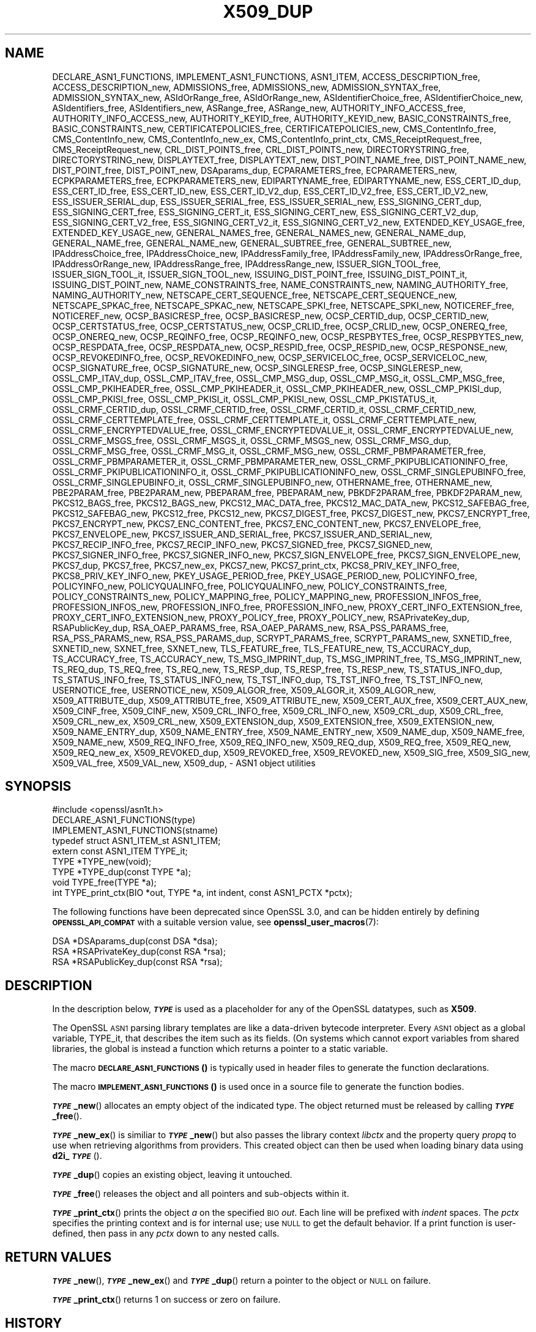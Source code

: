 .\" Automatically generated by Pod::Man 4.14 (Pod::Simple 3.42)
.\"
.\" Standard preamble:
.\" ========================================================================
.de Sp \" Vertical space (when we can't use .PP)
.if t .sp .5v
.if n .sp
..
.de Vb \" Begin verbatim text
.ft CW
.nf
.ne \\$1
..
.de Ve \" End verbatim text
.ft R
.fi
..
.\" Set up some character translations and predefined strings.  \*(-- will
.\" give an unbreakable dash, \*(PI will give pi, \*(L" will give a left
.\" double quote, and \*(R" will give a right double quote.  \*(C+ will
.\" give a nicer C++.  Capital omega is used to do unbreakable dashes and
.\" therefore won't be available.  \*(C` and \*(C' expand to `' in nroff,
.\" nothing in troff, for use with C<>.
.tr \(*W-
.ds C+ C\v'-.1v'\h'-1p'\s-2+\h'-1p'+\s0\v'.1v'\h'-1p'
.ie n \{\
.    ds -- \(*W-
.    ds PI pi
.    if (\n(.H=4u)&(1m=24u) .ds -- \(*W\h'-12u'\(*W\h'-12u'-\" diablo 10 pitch
.    if (\n(.H=4u)&(1m=20u) .ds -- \(*W\h'-12u'\(*W\h'-8u'-\"  diablo 12 pitch
.    ds L" ""
.    ds R" ""
.    ds C` ""
.    ds C' ""
'br\}
.el\{\
.    ds -- \|\(em\|
.    ds PI \(*p
.    ds L" ``
.    ds R" ''
.    ds C`
.    ds C'
'br\}
.\"
.\" Escape single quotes in literal strings from groff's Unicode transform.
.ie \n(.g .ds Aq \(aq
.el       .ds Aq '
.\"
.\" If the F register is >0, we'll generate index entries on stderr for
.\" titles (.TH), headers (.SH), subsections (.SS), items (.Ip), and index
.\" entries marked with X<> in POD.  Of course, you'll have to process the
.\" output yourself in some meaningful fashion.
.\"
.\" Avoid warning from groff about undefined register 'F'.
.de IX
..
.nr rF 0
.if \n(.g .if rF .nr rF 1
.if (\n(rF:(\n(.g==0)) \{\
.    if \nF \{\
.        de IX
.        tm Index:\\$1\t\\n%\t"\\$2"
..
.        if !\nF==2 \{\
.            nr % 0
.            nr F 2
.        \}
.    \}
.\}
.rr rF
.\"
.\" Accent mark definitions (@(#)ms.acc 1.5 88/02/08 SMI; from UCB 4.2).
.\" Fear.  Run.  Save yourself.  No user-serviceable parts.
.    \" fudge factors for nroff and troff
.if n \{\
.    ds #H 0
.    ds #V .8m
.    ds #F .3m
.    ds #[ \f1
.    ds #] \fP
.\}
.if t \{\
.    ds #H ((1u-(\\\\n(.fu%2u))*.13m)
.    ds #V .6m
.    ds #F 0
.    ds #[ \&
.    ds #] \&
.\}
.    \" simple accents for nroff and troff
.if n \{\
.    ds ' \&
.    ds ` \&
.    ds ^ \&
.    ds , \&
.    ds ~ ~
.    ds /
.\}
.if t \{\
.    ds ' \\k:\h'-(\\n(.wu*8/10-\*(#H)'\'\h"|\\n:u"
.    ds ` \\k:\h'-(\\n(.wu*8/10-\*(#H)'\`\h'|\\n:u'
.    ds ^ \\k:\h'-(\\n(.wu*10/11-\*(#H)'^\h'|\\n:u'
.    ds , \\k:\h'-(\\n(.wu*8/10)',\h'|\\n:u'
.    ds ~ \\k:\h'-(\\n(.wu-\*(#H-.1m)'~\h'|\\n:u'
.    ds / \\k:\h'-(\\n(.wu*8/10-\*(#H)'\z\(sl\h'|\\n:u'
.\}
.    \" troff and (daisy-wheel) nroff accents
.ds : \\k:\h'-(\\n(.wu*8/10-\*(#H+.1m+\*(#F)'\v'-\*(#V'\z.\h'.2m+\*(#F'.\h'|\\n:u'\v'\*(#V'
.ds 8 \h'\*(#H'\(*b\h'-\*(#H'
.ds o \\k:\h'-(\\n(.wu+\w'\(de'u-\*(#H)/2u'\v'-.3n'\*(#[\z\(de\v'.3n'\h'|\\n:u'\*(#]
.ds d- \h'\*(#H'\(pd\h'-\w'~'u'\v'-.25m'\f2\(hy\fP\v'.25m'\h'-\*(#H'
.ds D- D\\k:\h'-\w'D'u'\v'-.11m'\z\(hy\v'.11m'\h'|\\n:u'
.ds th \*(#[\v'.3m'\s+1I\s-1\v'-.3m'\h'-(\w'I'u*2/3)'\s-1o\s+1\*(#]
.ds Th \*(#[\s+2I\s-2\h'-\w'I'u*3/5'\v'-.3m'o\v'.3m'\*(#]
.ds ae a\h'-(\w'a'u*4/10)'e
.ds Ae A\h'-(\w'A'u*4/10)'E
.    \" corrections for vroff
.if v .ds ~ \\k:\h'-(\\n(.wu*9/10-\*(#H)'\s-2\u~\d\s+2\h'|\\n:u'
.if v .ds ^ \\k:\h'-(\\n(.wu*10/11-\*(#H)'\v'-.4m'^\v'.4m'\h'|\\n:u'
.    \" for low resolution devices (crt and lpr)
.if \n(.H>23 .if \n(.V>19 \
\{\
.    ds : e
.    ds 8 ss
.    ds o a
.    ds d- d\h'-1'\(ga
.    ds D- D\h'-1'\(hy
.    ds th \o'bp'
.    ds Th \o'LP'
.    ds ae ae
.    ds Ae AE
.\}
.rm #[ #] #H #V #F C
.\" ========================================================================
.\"
.IX Title "X509_DUP 3ossl"
.TH X509_DUP 3ossl "2025-09-17" "3.0.2" "OpenSSL"
.\" For nroff, turn off justification.  Always turn off hyphenation; it makes
.\" way too many mistakes in technical documents.
.if n .ad l
.nh
.SH "NAME"
DECLARE_ASN1_FUNCTIONS,
IMPLEMENT_ASN1_FUNCTIONS,
ASN1_ITEM,
ACCESS_DESCRIPTION_free,
ACCESS_DESCRIPTION_new,
ADMISSIONS_free,
ADMISSIONS_new,
ADMISSION_SYNTAX_free,
ADMISSION_SYNTAX_new,
ASIdOrRange_free,
ASIdOrRange_new,
ASIdentifierChoice_free,
ASIdentifierChoice_new,
ASIdentifiers_free,
ASIdentifiers_new,
ASRange_free,
ASRange_new,
AUTHORITY_INFO_ACCESS_free,
AUTHORITY_INFO_ACCESS_new,
AUTHORITY_KEYID_free,
AUTHORITY_KEYID_new,
BASIC_CONSTRAINTS_free,
BASIC_CONSTRAINTS_new,
CERTIFICATEPOLICIES_free,
CERTIFICATEPOLICIES_new,
CMS_ContentInfo_free,
CMS_ContentInfo_new,
CMS_ContentInfo_new_ex,
CMS_ContentInfo_print_ctx,
CMS_ReceiptRequest_free,
CMS_ReceiptRequest_new,
CRL_DIST_POINTS_free,
CRL_DIST_POINTS_new,
DIRECTORYSTRING_free,
DIRECTORYSTRING_new,
DISPLAYTEXT_free,
DISPLAYTEXT_new,
DIST_POINT_NAME_free,
DIST_POINT_NAME_new,
DIST_POINT_free,
DIST_POINT_new,
DSAparams_dup,
ECPARAMETERS_free,
ECPARAMETERS_new,
ECPKPARAMETERS_free,
ECPKPARAMETERS_new,
EDIPARTYNAME_free,
EDIPARTYNAME_new,
ESS_CERT_ID_dup,
ESS_CERT_ID_free,
ESS_CERT_ID_new,
ESS_CERT_ID_V2_dup,
ESS_CERT_ID_V2_free,
ESS_CERT_ID_V2_new,
ESS_ISSUER_SERIAL_dup,
ESS_ISSUER_SERIAL_free,
ESS_ISSUER_SERIAL_new,
ESS_SIGNING_CERT_dup,
ESS_SIGNING_CERT_free,
ESS_SIGNING_CERT_it,
ESS_SIGNING_CERT_new,
ESS_SIGNING_CERT_V2_dup,
ESS_SIGNING_CERT_V2_free,
ESS_SIGNING_CERT_V2_it,
ESS_SIGNING_CERT_V2_new,
EXTENDED_KEY_USAGE_free,
EXTENDED_KEY_USAGE_new,
GENERAL_NAMES_free,
GENERAL_NAMES_new,
GENERAL_NAME_dup,
GENERAL_NAME_free,
GENERAL_NAME_new,
GENERAL_SUBTREE_free,
GENERAL_SUBTREE_new,
IPAddressChoice_free,
IPAddressChoice_new,
IPAddressFamily_free,
IPAddressFamily_new,
IPAddressOrRange_free,
IPAddressOrRange_new,
IPAddressRange_free,
IPAddressRange_new,
ISSUER_SIGN_TOOL_free,
ISSUER_SIGN_TOOL_it,
ISSUER_SIGN_TOOL_new,
ISSUING_DIST_POINT_free,
ISSUING_DIST_POINT_it,
ISSUING_DIST_POINT_new,
NAME_CONSTRAINTS_free,
NAME_CONSTRAINTS_new,
NAMING_AUTHORITY_free,
NAMING_AUTHORITY_new,
NETSCAPE_CERT_SEQUENCE_free,
NETSCAPE_CERT_SEQUENCE_new,
NETSCAPE_SPKAC_free,
NETSCAPE_SPKAC_new,
NETSCAPE_SPKI_free,
NETSCAPE_SPKI_new,
NOTICEREF_free,
NOTICEREF_new,
OCSP_BASICRESP_free,
OCSP_BASICRESP_new,
OCSP_CERTID_dup,
OCSP_CERTID_new,
OCSP_CERTSTATUS_free,
OCSP_CERTSTATUS_new,
OCSP_CRLID_free,
OCSP_CRLID_new,
OCSP_ONEREQ_free,
OCSP_ONEREQ_new,
OCSP_REQINFO_free,
OCSP_REQINFO_new,
OCSP_RESPBYTES_free,
OCSP_RESPBYTES_new,
OCSP_RESPDATA_free,
OCSP_RESPDATA_new,
OCSP_RESPID_free,
OCSP_RESPID_new,
OCSP_RESPONSE_new,
OCSP_REVOKEDINFO_free,
OCSP_REVOKEDINFO_new,
OCSP_SERVICELOC_free,
OCSP_SERVICELOC_new,
OCSP_SIGNATURE_free,
OCSP_SIGNATURE_new,
OCSP_SINGLERESP_free,
OCSP_SINGLERESP_new,
OSSL_CMP_ITAV_dup,
OSSL_CMP_ITAV_free,
OSSL_CMP_MSG_dup,
OSSL_CMP_MSG_it,
OSSL_CMP_MSG_free,
OSSL_CMP_PKIHEADER_free,
OSSL_CMP_PKIHEADER_it,
OSSL_CMP_PKIHEADER_new,
OSSL_CMP_PKISI_dup,
OSSL_CMP_PKISI_free,
OSSL_CMP_PKISI_it,
OSSL_CMP_PKISI_new,
OSSL_CMP_PKISTATUS_it,
OSSL_CRMF_CERTID_dup,
OSSL_CRMF_CERTID_free,
OSSL_CRMF_CERTID_it,
OSSL_CRMF_CERTID_new,
OSSL_CRMF_CERTTEMPLATE_free,
OSSL_CRMF_CERTTEMPLATE_it,
OSSL_CRMF_CERTTEMPLATE_new,
OSSL_CRMF_ENCRYPTEDVALUE_free,
OSSL_CRMF_ENCRYPTEDVALUE_it,
OSSL_CRMF_ENCRYPTEDVALUE_new,
OSSL_CRMF_MSGS_free,
OSSL_CRMF_MSGS_it,
OSSL_CRMF_MSGS_new,
OSSL_CRMF_MSG_dup,
OSSL_CRMF_MSG_free,
OSSL_CRMF_MSG_it,
OSSL_CRMF_MSG_new,
OSSL_CRMF_PBMPARAMETER_free,
OSSL_CRMF_PBMPARAMETER_it,
OSSL_CRMF_PBMPARAMETER_new,
OSSL_CRMF_PKIPUBLICATIONINFO_free,
OSSL_CRMF_PKIPUBLICATIONINFO_it,
OSSL_CRMF_PKIPUBLICATIONINFO_new,
OSSL_CRMF_SINGLEPUBINFO_free,
OSSL_CRMF_SINGLEPUBINFO_it,
OSSL_CRMF_SINGLEPUBINFO_new,
OTHERNAME_free,
OTHERNAME_new,
PBE2PARAM_free,
PBE2PARAM_new,
PBEPARAM_free,
PBEPARAM_new,
PBKDF2PARAM_free,
PBKDF2PARAM_new,
PKCS12_BAGS_free,
PKCS12_BAGS_new,
PKCS12_MAC_DATA_free,
PKCS12_MAC_DATA_new,
PKCS12_SAFEBAG_free,
PKCS12_SAFEBAG_new,
PKCS12_free,
PKCS12_new,
PKCS7_DIGEST_free,
PKCS7_DIGEST_new,
PKCS7_ENCRYPT_free,
PKCS7_ENCRYPT_new,
PKCS7_ENC_CONTENT_free,
PKCS7_ENC_CONTENT_new,
PKCS7_ENVELOPE_free,
PKCS7_ENVELOPE_new,
PKCS7_ISSUER_AND_SERIAL_free,
PKCS7_ISSUER_AND_SERIAL_new,
PKCS7_RECIP_INFO_free,
PKCS7_RECIP_INFO_new,
PKCS7_SIGNED_free,
PKCS7_SIGNED_new,
PKCS7_SIGNER_INFO_free,
PKCS7_SIGNER_INFO_new,
PKCS7_SIGN_ENVELOPE_free,
PKCS7_SIGN_ENVELOPE_new,
PKCS7_dup,
PKCS7_free,
PKCS7_new_ex,
PKCS7_new,
PKCS7_print_ctx,
PKCS8_PRIV_KEY_INFO_free,
PKCS8_PRIV_KEY_INFO_new,
PKEY_USAGE_PERIOD_free,
PKEY_USAGE_PERIOD_new,
POLICYINFO_free,
POLICYINFO_new,
POLICYQUALINFO_free,
POLICYQUALINFO_new,
POLICY_CONSTRAINTS_free,
POLICY_CONSTRAINTS_new,
POLICY_MAPPING_free,
POLICY_MAPPING_new,
PROFESSION_INFOS_free,
PROFESSION_INFOS_new,
PROFESSION_INFO_free,
PROFESSION_INFO_new,
PROXY_CERT_INFO_EXTENSION_free,
PROXY_CERT_INFO_EXTENSION_new,
PROXY_POLICY_free,
PROXY_POLICY_new,
RSAPrivateKey_dup,
RSAPublicKey_dup,
RSA_OAEP_PARAMS_free,
RSA_OAEP_PARAMS_new,
RSA_PSS_PARAMS_free,
RSA_PSS_PARAMS_new,
RSA_PSS_PARAMS_dup,
SCRYPT_PARAMS_free,
SCRYPT_PARAMS_new,
SXNETID_free,
SXNETID_new,
SXNET_free,
SXNET_new,
TLS_FEATURE_free,
TLS_FEATURE_new,
TS_ACCURACY_dup,
TS_ACCURACY_free,
TS_ACCURACY_new,
TS_MSG_IMPRINT_dup,
TS_MSG_IMPRINT_free,
TS_MSG_IMPRINT_new,
TS_REQ_dup,
TS_REQ_free,
TS_REQ_new,
TS_RESP_dup,
TS_RESP_free,
TS_RESP_new,
TS_STATUS_INFO_dup,
TS_STATUS_INFO_free,
TS_STATUS_INFO_new,
TS_TST_INFO_dup,
TS_TST_INFO_free,
TS_TST_INFO_new,
USERNOTICE_free,
USERNOTICE_new,
X509_ALGOR_free,
X509_ALGOR_it,
X509_ALGOR_new,
X509_ATTRIBUTE_dup,
X509_ATTRIBUTE_free,
X509_ATTRIBUTE_new,
X509_CERT_AUX_free,
X509_CERT_AUX_new,
X509_CINF_free,
X509_CINF_new,
X509_CRL_INFO_free,
X509_CRL_INFO_new,
X509_CRL_dup,
X509_CRL_free,
X509_CRL_new_ex,
X509_CRL_new,
X509_EXTENSION_dup,
X509_EXTENSION_free,
X509_EXTENSION_new,
X509_NAME_ENTRY_dup,
X509_NAME_ENTRY_free,
X509_NAME_ENTRY_new,
X509_NAME_dup,
X509_NAME_free,
X509_NAME_new,
X509_REQ_INFO_free,
X509_REQ_INFO_new,
X509_REQ_dup,
X509_REQ_free,
X509_REQ_new,
X509_REQ_new_ex,
X509_REVOKED_dup,
X509_REVOKED_free,
X509_REVOKED_new,
X509_SIG_free,
X509_SIG_new,
X509_VAL_free,
X509_VAL_new,
X509_dup,
\&\- ASN1 object utilities
.SH "SYNOPSIS"
.IX Header "SYNOPSIS"
.Vb 1
\& #include <openssl/asn1t.h>
\&
\& DECLARE_ASN1_FUNCTIONS(type)
\& IMPLEMENT_ASN1_FUNCTIONS(stname)
\&
\& typedef struct ASN1_ITEM_st ASN1_ITEM;
\&
\& extern const ASN1_ITEM TYPE_it;
\& TYPE *TYPE_new(void);
\& TYPE *TYPE_dup(const TYPE *a);
\& void TYPE_free(TYPE *a);
\& int TYPE_print_ctx(BIO *out, TYPE *a, int indent, const ASN1_PCTX *pctx);
.Ve
.PP
The following functions have been deprecated since OpenSSL 3.0, and can be
hidden entirely by defining \fB\s-1OPENSSL_API_COMPAT\s0\fR with a suitable version value,
see \fBopenssl_user_macros\fR\|(7):
.PP
.Vb 3
\& DSA *DSAparams_dup(const DSA *dsa);
\& RSA *RSAPrivateKey_dup(const RSA *rsa);
\& RSA *RSAPublicKey_dup(const RSA *rsa);
.Ve
.SH "DESCRIPTION"
.IX Header "DESCRIPTION"
In the description below, \fB\f(BI\s-1TYPE\s0\fB\fR is used
as a placeholder for any of the OpenSSL datatypes, such as \fBX509\fR.
.PP
The OpenSSL \s-1ASN1\s0 parsing library templates are like a data-driven bytecode
interpreter.
Every \s-1ASN1\s0 object as a global variable, TYPE_it, that describes the item
such as its fields.  (On systems which cannot export variables from shared
libraries, the global is instead a function which returns a pointer to a
static variable.
.PP
The macro \s-1\fBDECLARE_ASN1_FUNCTIONS\s0()\fR is typically used in header files
to generate the function declarations.
.PP
The macro \s-1\fBIMPLEMENT_ASN1_FUNCTIONS\s0()\fR is used once in a source file
to generate the function bodies.
.PP
\&\fB\f(BI\s-1TYPE\s0\fB_new\fR() allocates an empty object of the indicated type.
The object returned must be released by calling \fB\f(BI\s-1TYPE\s0\fB_free\fR().
.PP
\&\fB\f(BI\s-1TYPE\s0\fB_new_ex\fR() is similiar to \fB\f(BI\s-1TYPE\s0\fB_new\fR() but also passes the
library context \fIlibctx\fR and the property query \fIpropq\fR to use when retrieving
algorithms from providers. This created object can then be used when loading
binary data using \fBd2i_\f(BI\s-1TYPE\s0\fB\fR().
.PP
\&\fB\f(BI\s-1TYPE\s0\fB_dup\fR() copies an existing object, leaving it untouched.
.PP
\&\fB\f(BI\s-1TYPE\s0\fB_free\fR() releases the object and all pointers and sub-objects
within it.
.PP
\&\fB\f(BI\s-1TYPE\s0\fB_print_ctx\fR() prints the object \fIa\fR on the specified \s-1BIO\s0 \fIout\fR.
Each line will be prefixed with \fIindent\fR spaces.
The \fIpctx\fR specifies the printing context and is for internal
use; use \s-1NULL\s0 to get the default behavior.  If a print function is
user-defined, then pass in any \fIpctx\fR down to any nested calls.
.SH "RETURN VALUES"
.IX Header "RETURN VALUES"
\&\fB\f(BI\s-1TYPE\s0\fB_new\fR(), \fB\f(BI\s-1TYPE\s0\fB_new_ex\fR() and \fB\f(BI\s-1TYPE\s0\fB_dup\fR() return a pointer to
the object or \s-1NULL\s0 on failure.
.PP
\&\fB\f(BI\s-1TYPE\s0\fB_print_ctx\fR() returns 1 on success or zero on failure.
.SH "HISTORY"
.IX Header "HISTORY"
The functions \fBX509_REQ_new_ex()\fR, \fBX509_CRL_new_ex()\fR, \fBPKCS7_new_ex()\fR and
\&\fBCMS_ContentInfo_new_ex()\fR were added in OpenSSL 3.0.
.PP
The functions \fBDSAparams_dup()\fR, \fBRSAPrivateKey_dup()\fR and \fBRSAPublicKey_dup()\fR were
deprecated in 3.0.
.SH "COPYRIGHT"
.IX Header "COPYRIGHT"
Copyright 2016\-2021 The OpenSSL Project Authors. All Rights Reserved.
.PP
Licensed under the Apache License 2.0 (the \*(L"License\*(R").  You may not use
this file except in compliance with the License.  You can obtain a copy
in the file \s-1LICENSE\s0 in the source distribution or at
<https://www.openssl.org/source/license.html>.
